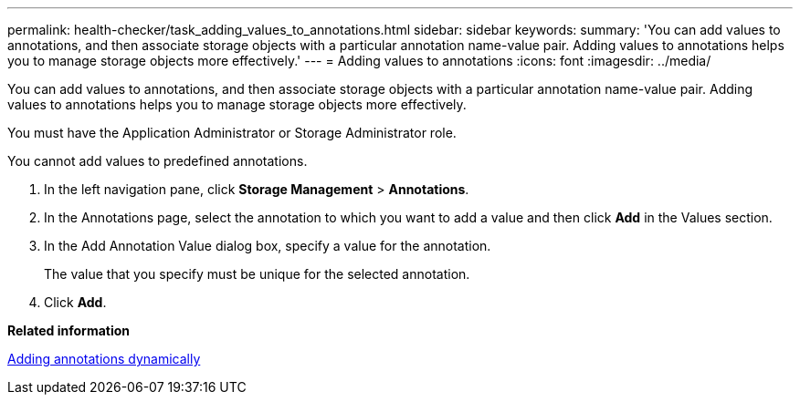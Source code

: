 ---
permalink: health-checker/task_adding_values_to_annotations.html
sidebar: sidebar
keywords: 
summary: 'You can add values to annotations, and then associate storage objects with a particular annotation name-value pair. Adding values to annotations helps you to manage storage objects more effectively.'
---
= Adding values to annotations
:icons: font
:imagesdir: ../media/

[.lead]
You can add values to annotations, and then associate storage objects with a particular annotation name-value pair. Adding values to annotations helps you to manage storage objects more effectively.

You must have the Application Administrator or Storage Administrator role.

You cannot add values to predefined annotations.

. In the left navigation pane, click *Storage Management* > *Annotations*.
. In the Annotations page, select the annotation to which you want to add a value and then click *Add* in the Values section.
. In the Add Annotation Value dialog box, specify a value for the annotation.
+
The value that you specify must be unique for the selected annotation.

. Click *Add*.

*Related information*

xref:task_adding_annotations_dynamically.adoc[Adding annotations dynamically]
